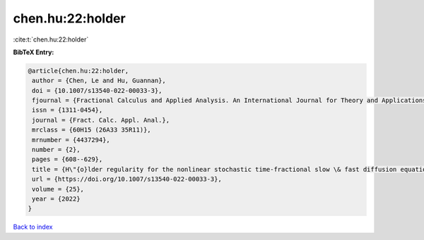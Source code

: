 chen.hu:22:holder
=================

:cite:t:`chen.hu:22:holder`

**BibTeX Entry:**

.. code-block:: bibtex

   @article{chen.hu:22:holder,
    author = {Chen, Le and Hu, Guannan},
    doi = {10.1007/s13540-022-00033-3},
    fjournal = {Fractional Calculus and Applied Analysis. An International Journal for Theory and Applications},
    issn = {1311-0454},
    journal = {Fract. Calc. Appl. Anal.},
    mrclass = {60H15 (26A33 35R11)},
    mrnumber = {4437294},
    number = {2},
    pages = {608--629},
    title = {H\"{o}lder regularity for the nonlinear stochastic time-fractional slow \& fast diffusion equations on {$\Bbb R^d$}},
    url = {https://doi.org/10.1007/s13540-022-00033-3},
    volume = {25},
    year = {2022}
   }

`Back to index <../By-Cite-Keys.rst>`_
